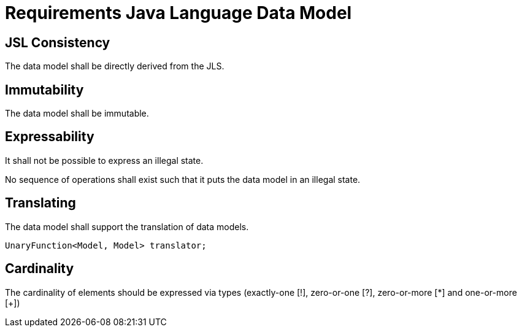 = Requirements Java Language Data Model

== JSL Consistency
The data model shall be directly derived from the JLS.

== Immutability
The data model shall be immutable.

== Expressability
It shall not be possible to express an illegal state.

No sequence of operations shall exist such that it puts the data model in an illegal state.

== Translating
The data model shall support the translation of data models.

[source, Java]
----
UnaryFunction<Model, Model> translator;
----

== Cardinality
The cardinality of elements should be expressed via types (exactly-one [!], zero-or-one [?], zero-or-more [*] and one-or-more [+])

